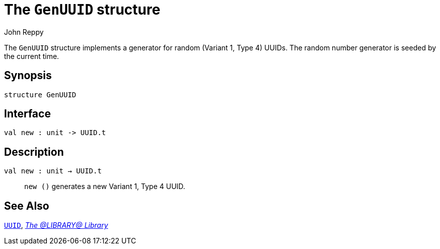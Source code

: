 = The `GenUUID` structure
:Author: John Reppy
:Date: {release-date}
:stem: latexmath
:source-highlighter: pygments
:VERSION: {smlnj-version}

The `GenUUID` structure implements a generator for random
(Variant 1, Type 4) UUIDs.  The random number generator
is seeded by the current time.

== Synopsis

[source,sml]
------------
structure GenUUID
------------

== Interface

[source,sml]
------------
val new : unit -> UUID.t
------------

== Description

`[.kw]#val# new : unit -> UUID.t`::
  `new ()` generates a new Variant 1, Type 4 UUID.

== See Also

link:str-UUID.html[`UUID`],
link:uuid-lib.html[__The @LIBRARY@ Library__]
